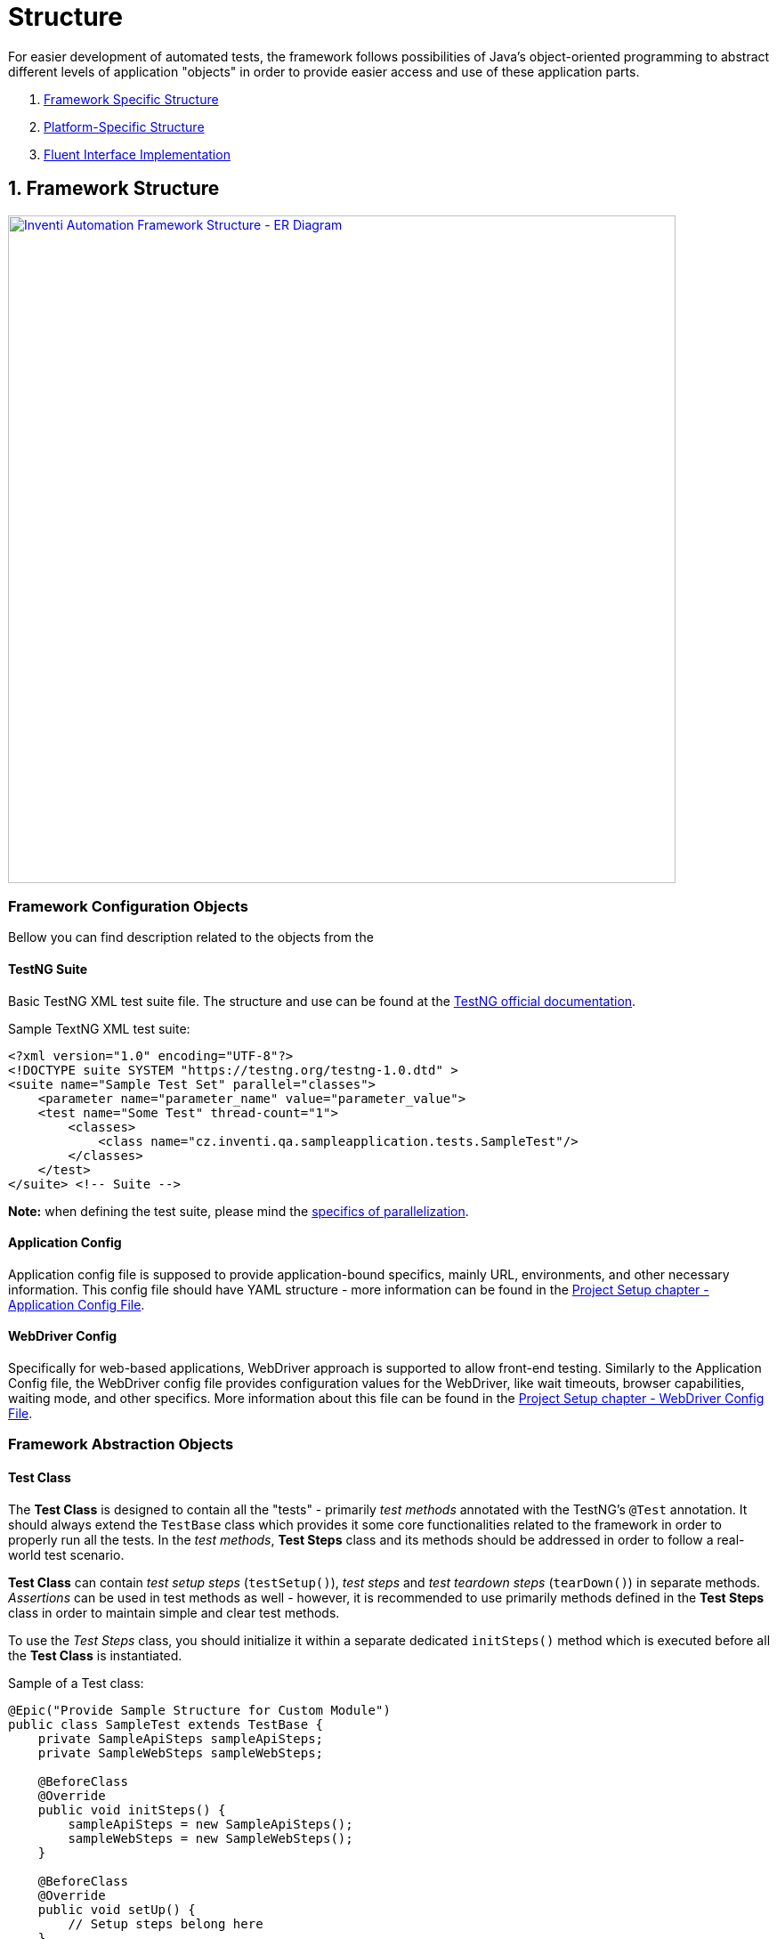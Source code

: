 = Structure

For easier development of automated tests, the framework follows possibilities of Java's object-oriented programming to abstract different levels of application "objects" in order to provide easier access and use of these application parts.

. link:./structure.adoc#_1_framework_structure[Framework Specific Structure]
. link:./structure.adoc#_2_platform_specific_structure[Platform-Specific Structure]
. link:./structure.adoc#_fluent_interface_implementation[Fluent Interface Implementation]

== 1. Framework Structure

[link=../../img/inventi-automation-framework.drawio.png]
image::../../img/inventi-automation-framework.drawio.png[Inventi Automation Framework Structure - ER Diagram,750,role=text-center]

=== Framework Configuration Objects

Bellow you can find description related to the objects from the

==== TestNG Suite

Basic TestNG XML test suite file. The structure and use can be found at the link:https://testng.org/doc/documentation-main.html[TestNG official documentation].

.Sample TextNG XML test suite:
[source, xml]
```
<?xml version="1.0" encoding="UTF-8"?>
<!DOCTYPE suite SYSTEM "https://testng.org/testng-1.0.dtd" >
<suite name="Sample Test Set" parallel="classes">
    <parameter name="parameter_name" value="parameter_value">
    <test name="Some Test" thread-count="1">
        <classes>
            <class name="cz.inventi.qa.sampleapplication.tests.SampleTest"/>
        </classes>
    </test>
</suite> <!-- Suite -->

```

*Note:* when defining the test suite, please mind the link:../development/parallelization.adoc[specifics of parallelization].

==== Application Config

Application config file is supposed to provide application-bound specifics, mainly URL, environments, and other necessary information. This config file should have YAML structure - more information can be found in the link:../setup/project-setup.adoc#_application_configuration_file[Project Setup chapter - Application Config File].

==== WebDriver Config

Specifically for web-based applications, WebDriver approach is supported to allow front-end testing. Similarly to the Application Config file, the WebDriver config file provides configuration values for the WebDriver, like wait timeouts, browser capabilities, waiting mode, and other specifics. More information about this file can be found in the link:../setup/project-setup.adoc#_webdriver_configuration_file[Project Setup chapter - WebDriver Config File].

=== Framework Abstraction Objects

==== Test Class

The *Test Class* is designed to contain all the "tests" - primarily _test methods_ annotated with the TestNG's `@Test` annotation. It should always extend the `TestBase` class which provides it some core functionalities related to the framework in order to properly run all the tests. In the _test methods_, *Test Steps* class and its methods should be addressed in order to follow a real-world test scenario.

*Test Class* can contain _test setup steps_ (`testSetup()`), _test steps_ and _test teardown steps_ (`tearDown()`) in separate methods. _Assertions_ can be used in test methods as well - however, it is recommended to use primarily methods defined in the *Test Steps* class in order to maintain simple and clear test methods.

To use the _Test Steps_ class, you should initialize it within a separate dedicated `initSteps()` method which is executed before all the *Test Class* is instantiated.

.Sample of a Test class:
[source,java]
```
@Epic("Provide Sample Structure for Custom Module")
public class SampleTest extends TestBase {
    private SampleApiSteps sampleApiSteps;
    private SampleWebSteps sampleWebSteps;

    @BeforeClass
    @Override
    public void initSteps() {
        sampleApiSteps = new SampleApiSteps();
        sampleWebSteps = new SampleWebSteps();
    }

    @BeforeClass
    @Override
    public void setUp() {
        // Setup steps belong here
    }

    @Test(description = "This Is a Sample Test Method")
    public void someTestMethod() {
        // Write some test here
        // API test example:
        ArticlesResultsListDto articles = sampleApiSteps
                .retrieveAllArticles()
                .as(ArticlesResultsListDto.class);
        Assert.assertEquals(
            articles.size(),
            4,
            "There are 4 articles in the response"
        );
        // Web test example:
        sampleWebSteps
                .checkContactFormIsDisplayed()
                .fillContactForm("joedoe@email.com", "Hello, I really like your products!")
                .sendContactForm()
                .leaveComponent();
    }

    @AfterClass
    @Override
    public void tearDown() {
        // TearDown steps go here
    }
}


```

==== Test Steps

The *Test Steps* class serves as a bridge to your application-related objects and is supposed to provide simpler look to the *Test Class* with test methods, as well as follows the DRY principle by allowing you to define _step methods_ with repeatable steps connected to given application anywhere in your tests.

Step methods are defined by using the `@Step` annotation from the Allure Framework. All the Test Steps classes should extend `StepsBase` class to gain access to application-related methods.

.Sample of a Test Steps class:
[source, java]
```
public class ContactFormSteps extends StepsBase {
    // Create application instance and obtain access to it
    private final HomePage homePage = getWebAppInstanceOf(HomePage.class);

    @Step("Fill Contact Form ({email})")
    public ContactFormSteps fillContactForm(String email, String message) {
        ContactForm contactForm = homePage.getContactForm();
        contactForm
            .fillEmail(email)
            .fillMessage(message);
        Assert.assertEquals(
                contactForm.getEmailInput().getText(),
                email,
                "Email was filled correctly"
        );
        Assert.assertEquals(
                contactForm.getMessageInput().getText(),
                message,
                "Message was filled correctly"
        );
        return this; // Use the fluent interface
    }

    @Step("Send Contact Form")
    public ContactFormSteps sendContactForm() {
        ...
    }
}

```

==== Framework Manager

One object rules them all - that is the *Framework Manager*. With a singleton pattern, this object is predefined to manage all the *Test Runs* and global test variables, and therefore it serves as a gate to all the related objects for the *Test Run*. You can access its instance anywhere in the code by calling the `FrameworkManager` class instance. Its instance is first created with *Test Classes*.

==== Test Run

In order to preserve possibilities of link:../development/parallelization.adoc[parallelization], the *Test Run* object was created (`TestRun` class). The *Test Run* instance represents a running TestNG "test class" (above-mentioned link:#_test_class[*Test Class*]) with all related applications that were started in order to perform given test.

The *Test Run* collects and manages all the application instances (`AppInstance`) for various platforms. Along with that, it also saves all the failed soft-assertions via link:soft-assert-collector.adoc[`SoftAssertCollector`] class instance, that is bound to the test run.

==== Application Instance

*Application Instance* contains all the information about current platform-dependent application. At one moment, *only one instance of the same application can be run*. However, it is allowed to run *multiple different applications at the same time*.

This instance is represented by the `AppInstance` class.

==== Platform Related Objects

This layer of abstraction covers objects related to the platform itself. Please follow to the link:#_2_platform_specific_structure[next subchapter] dedicated to each of the platform-specific objects.

=== Framework Variable Containers

If you are in a need of sharing data between *Test Runs* or for given *Application Instance* (i.e. to reuse data created in the first setup script without the need to run it again), there is a possibility to do so by using the "variable containers". These containers are currently on two levels:

* Framework Manager level (global)
* Application Instance level (local)

==== Framework Shared Variables

Variables that you want to use between different `TestRun` instances, can be saved using the `VariablesManager` instance that is bound to the `FrameworkManager`.

==== Application Instance Shared Variables

For `AppInstance` level variables sharing, there is a possibility to use an `AppVariablesManager`, that contains `VariablesManger` instance bound to the `AppInstance`, as well as some additional properties.

More about using shared variables link:../development/shared-variables.adoc[can be found here].

== 2. Platform-Specific Structure

At the moment, the framework supports testing of API and web (frontend) applications. Please find description to platform-specific structure bellow:

. link:./api-components[API Component Structure]
. link:./web-components[Web Component Structure]

== 3. Fluent Interface Implementation

Mind that the framework uses the Fluent Interface technique to navigate through the test. This stands behind the use of Java's generic types that can be seen in the code samples bellow. In this case, Fluent Interface should allow you to see and use options that are available in the current state of tested application.

Generic types are used in order to preserve possibility to return from various elements, like `WebComponent` or `WebElement` that are described further.